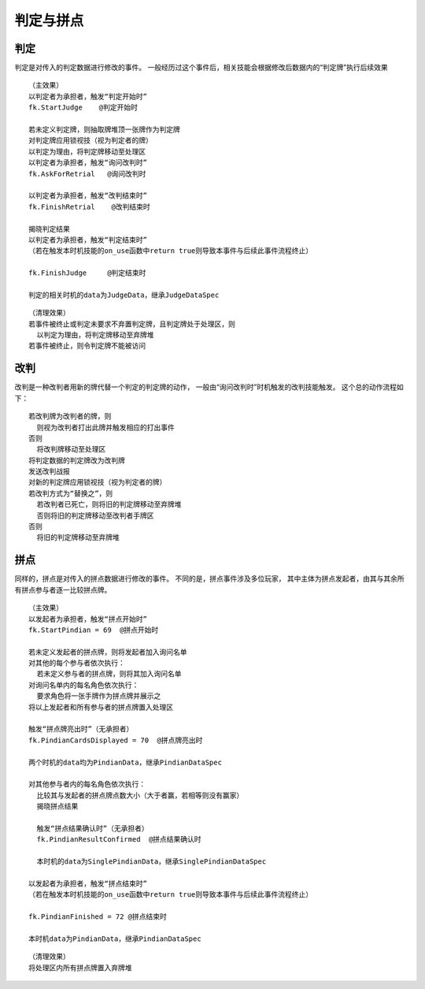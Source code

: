 判定与拼点
===========

判定
------

判定是对传入的判定数据进行修改的事件。
一般经历过这个事件后，相关技能会根据修改后数据内的“判定牌”执行后续效果

::

  （主效果）
  以判定者为承担者，触发“判定开始时”
  fk.StartJudge    @判定开始时

  若未定义判定牌，则抽取牌堆顶一张牌作为判定牌
  对判定牌应用锁视技（视为判定者的牌）
  以判定为理由，将判定牌移动至处理区
  以判定者为承担者，触发“询问改判时”
  fk.AskForRetrial   @询问改判时

  以判定者为承担者，触发“改判结束时”
  fk.FinishRetrial    @改判结束时

  揭晓判定结果
  以判定者为承担者，触发“判定结束时”
  （若在触发本时机技能的on_use函数中return true则导致本事件与后续此事件流程终止）

  fk.FinishJudge     @判定结束时

  判定的相关时机的data为JudgeData，继承JudgeDataSpec

::

  （清理效果）
  若事件被终止或判定未要求不弃置判定牌，且判定牌处于处理区，则
    以判定为理由，将判定牌移动至弃牌堆
  若事件被终止，则令判定牌不能被访问

改判
------

改判是一种改判者用新的牌代替一个判定的判定牌的动作，
一般由“询问改判时”时机触发的改判技能触发。
这个总的动作流程如下：

::

  若改判牌为改判者的牌，则
    则视为改判者打出此牌并触发相应的打出事件
  否则
    将改判牌移动至处理区
  将判定数据的判定牌改为改判牌
  发送改判战报
  对新的判定牌应用锁视技（视为判定者的牌）
  若改判方式为“替换之”，则
    若改判者已死亡，则将旧的判定牌移动至弃牌堆
    否则将旧的判定牌移动至改判者手牌区
  否则
    将旧的判定牌移动至弃牌堆

拼点
-----

同样的，拼点是对传入的拼点数据进行修改的事件。
不同的是，拼点事件涉及多位玩家，
其中主体为拼点发起者，由其与其余所有拼点参与者逐一比较拼点牌。

::

  （主效果）
  以发起者为承担者，触发“拼点开始时”
  fk.StartPindian = 69  @拼点开始时

  若未定义发起者的拼点牌，则将发起者加入询问名单
  对其他的每个参与者依次执行：
    若未定义参与者的拼点牌，则将其加入询问名单
  对询问名单内的每名角色依次执行：
    要求角色将一张手牌作为拼点牌并展示之
  将以上发起者和所有参与者的拼点牌置入处理区

  触发“拼点牌亮出时”（无承担者）
  fk.PindianCardsDisplayed = 70  @拼点牌亮出时

  两个时机的data均为PindianData，继承PindianDataSpec

  对其他参与者内的每名角色依次执行：
    比较其与发起者的拼点牌点数大小（大于者赢，若相等则没有赢家）
    揭晓拼点结果

    触发“拼点结果确认时”（无承担者）
    fk.PindianResultConfirmed  @拼点结果确认时

    本时机的data为SinglePindianData，继承SinglePindianDataSpec

  以发起者为承担者，触发“拼点结束时”
  （若在触发本时机技能的on_use函数中return true则导致本事件与后续此事件流程终止）

  fk.PindianFinished = 72 @拼点结束时

  本时机data为PindianData，继承PindianDataSpec



::

  （清理效果）
  将处理区内所有拼点牌置入弃牌堆